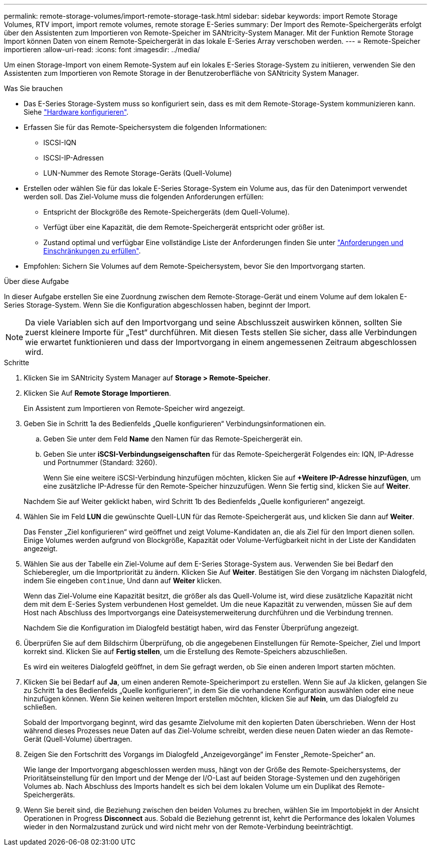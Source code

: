 ---
permalink: remote-storage-volumes/import-remote-storage-task.html 
sidebar: sidebar 
keywords: import Remote Storage Volumes, RTV import, import remote volumes, remote storage E-Series 
summary: Der Import des Remote-Speichergeräts erfolgt über den Assistenten zum Importieren von Remote-Speicher im SANtricity-System Manager. Mit der Funktion Remote Storage Import können Daten von einem Remote-Speichergerät in das lokale E-Series Array verschoben werden. 
---
= Remote-Speicher importieren
:allow-uri-read: 
:icons: font
:imagesdir: ../media/


[role="lead"]
Um einen Storage-Import von einem Remote-System auf ein lokales E-Series Storage-System zu initiieren, verwenden Sie den Assistenten zum Importieren von Remote Storage in der Benutzeroberfläche von SANtricity System Manager.

.Was Sie brauchen
* Das E-Series Storage-System muss so konfiguriert sein, dass es mit dem Remote-Storage-System kommunizieren kann. Siehe link:setup-remote-volumes-concept.html["Hardware konfigurieren"].
* Erfassen Sie für das Remote-Speichersystem die folgenden Informationen:
+
** ISCSI-IQN
** ISCSI-IP-Adressen
** LUN-Nummer des Remote Storage-Geräts (Quell-Volume)


* Erstellen oder wählen Sie für das lokale E-Series Storage-System ein Volume aus, das für den Datenimport verwendet werden soll. Das Ziel-Volume muss die folgenden Anforderungen erfüllen:
+
** Entspricht der Blockgröße des Remote-Speichergeräts (dem Quell-Volume).
** Verfügt über eine Kapazität, die dem Remote-Speichergerät entspricht oder größer ist.
** Zustand optimal und verfügbar Eine vollständige Liste der Anforderungen finden Sie unter link:system-reqs-concept.html["Anforderungen und Einschränkungen zu erfüllen"].


* Empfohlen: Sichern Sie Volumes auf dem Remote-Speichersystem, bevor Sie den Importvorgang starten.


.Über diese Aufgabe
In dieser Aufgabe erstellen Sie eine Zuordnung zwischen dem Remote-Storage-Gerät und einem Volume auf dem lokalen E-Series Storage-System. Wenn Sie die Konfiguration abgeschlossen haben, beginnt der Import.


NOTE: Da viele Variablen sich auf den Importvorgang und seine Abschlusszeit auswirken können, sollten Sie zuerst kleinere Importe für „Test“ durchführen. Mit diesen Tests stellen Sie sicher, dass alle Verbindungen wie erwartet funktionieren und dass der Importvorgang in einem angemessenen Zeitraum abgeschlossen wird.

.Schritte
. Klicken Sie im SANtricity System Manager auf *Storage > Remote-Speicher*.
. Klicken Sie Auf *Remote Storage Importieren*.
+
Ein Assistent zum Importieren von Remote-Speicher wird angezeigt.

. Geben Sie in Schritt 1a des Bedienfelds „Quelle konfigurieren“ Verbindungsinformationen ein.
+
.. Geben Sie unter dem Feld *Name* den Namen für das Remote-Speichergerät ein.
.. Geben Sie unter *iSCSI-Verbindungseigenschaften* für das Remote-Speichergerät Folgendes ein: IQN, IP-Adresse und Portnummer (Standard: 3260).
+
Wenn Sie eine weitere iSCSI-Verbindung hinzufügen möchten, klicken Sie auf *+Weitere IP-Adresse hinzufügen*, um eine zusätzliche IP-Adresse für den Remote-Speicher hinzuzufügen. Wenn Sie fertig sind, klicken Sie auf *Weiter*.

+
Nachdem Sie auf Weiter geklickt haben, wird Schritt 1b des Bedienfelds „Quelle konfigurieren“ angezeigt.



. Wählen Sie im Feld *LUN* die gewünschte Quell-LUN für das Remote-Speichergerät aus, und klicken Sie dann auf *Weiter*.
+
Das Fenster „Ziel konfigurieren“ wird geöffnet und zeigt Volume-Kandidaten an, die als Ziel für den Import dienen sollen. Einige Volumes werden aufgrund von Blockgröße, Kapazität oder Volume-Verfügbarkeit nicht in der Liste der Kandidaten angezeigt.

. Wählen Sie aus der Tabelle ein Ziel-Volume auf dem E-Series Storage-System aus. Verwenden Sie bei Bedarf den Schieberegler, um die Importpriorität zu ändern. Klicken Sie Auf *Weiter*. Bestätigen Sie den Vorgang im nächsten Dialogfeld, indem Sie eingeben `continue`, Und dann auf *Weiter* klicken.
+
Wenn das Ziel-Volume eine Kapazität besitzt, die größer als das Quell-Volume ist, wird diese zusätzliche Kapazität nicht dem mit dem E-Series System verbundenen Host gemeldet. Um die neue Kapazität zu verwenden, müssen Sie auf dem Host nach Abschluss des Importvorgangs eine Dateisystemerweiterung durchführen und die Verbindung trennen.

+
Nachdem Sie die Konfiguration im Dialogfeld bestätigt haben, wird das Fenster Überprüfung angezeigt.

. Überprüfen Sie auf dem Bildschirm Überprüfung, ob die angegebenen Einstellungen für Remote-Speicher, Ziel und Import korrekt sind. Klicken Sie auf *Fertig stellen*, um die Erstellung des Remote-Speichers abzuschließen.
+
Es wird ein weiteres Dialogfeld geöffnet, in dem Sie gefragt werden, ob Sie einen anderen Import starten möchten.

. Klicken Sie bei Bedarf auf *Ja*, um einen anderen Remote-Speicherimport zu erstellen. Wenn Sie auf Ja klicken, gelangen Sie zu Schritt 1a des Bedienfelds „Quelle konfigurieren“, in dem Sie die vorhandene Konfiguration auswählen oder eine neue hinzufügen können. Wenn Sie keinen weiteren Import erstellen möchten, klicken Sie auf *Nein*, um das Dialogfeld zu schließen.
+
Sobald der Importvorgang beginnt, wird das gesamte Zielvolume mit den kopierten Daten überschrieben. Wenn der Host während dieses Prozesses neue Daten auf das Ziel-Volume schreibt, werden diese neuen Daten wieder an das Remote-Gerät (Quell-Volume) übertragen.

. Zeigen Sie den Fortschritt des Vorgangs im Dialogfeld „Anzeigevorgänge“ im Fenster „Remote-Speicher“ an.
+
Wie lange der Importvorgang abgeschlossen werden muss, hängt von der Größe des Remote-Speichersystems, der Prioritätseinstellung für den Import und der Menge der I/O-Last auf beiden Storage-Systemen und den zugehörigen Volumes ab. Nach Abschluss des Imports handelt es sich bei dem lokalen Volume um ein Duplikat des Remote-Speichergeräts.

. Wenn Sie bereit sind, die Beziehung zwischen den beiden Volumes zu brechen, wählen Sie im Importobjekt in der Ansicht Operationen in Progress *Disconnect* aus. Sobald die Beziehung getrennt ist, kehrt die Performance des lokalen Volumes wieder in den Normalzustand zurück und wird nicht mehr von der Remote-Verbindung beeinträchtigt.

